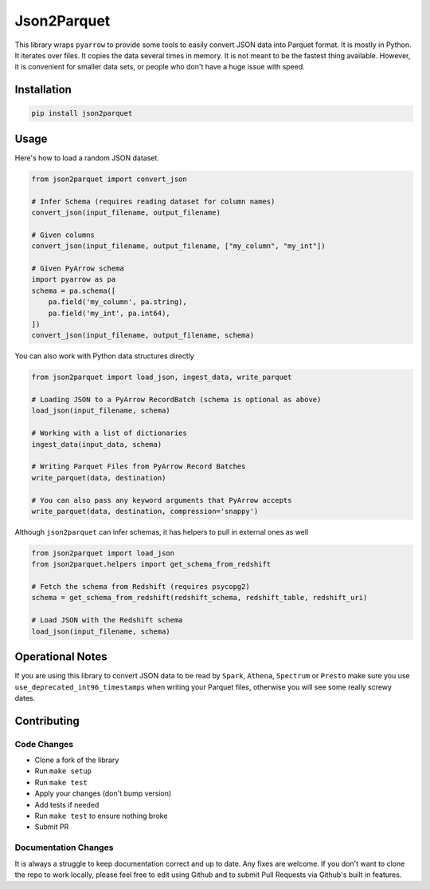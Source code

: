 Json2Parquet |Build Status|
===========================

This library wraps ``pyarrow`` to provide some tools to easily convert
JSON data into Parquet format. It is mostly in Python. It iterates over
files. It copies the data several times in memory. It is not meant to be
the fastest thing available. However, it is convenient for smaller data
sets, or people who don't have a huge issue with speed.

Installation
~~~~~~~~~~~~

.. code:: bash

    pip install json2parquet

Usage
~~~~~

Here's how to load a random JSON dataset.

.. code:: python

    from json2parquet import convert_json

    # Infer Schema (requires reading dataset for column names)
    convert_json(input_filename, output_filename)

    # Given columns
    convert_json(input_filename, output_filename, ["my_column", "my_int"])

    # Given PyArrow schema
    import pyarrow as pa
    schema = pa.schema([
        pa.field('my_column', pa.string),
        pa.field('my_int', pa.int64),
    ])
    convert_json(input_filename, output_filename, schema)


You can also work with Python data structures directly


.. code:: python

    from json2parquet import load_json, ingest_data, write_parquet

    # Loading JSON to a PyArrow RecordBatch (schema is optional as above)
    load_json(input_filename, schema)

    # Working with a list of dictionaries
    ingest_data(input_data, schema)

    # Writing Parquet Files from PyArrow Record Batches
    write_parquet(data, destination)

    # You can also pass any keyword arguments that PyArrow accepts
    write_parquet(data, destination, compression='snappy')


Although ``json2parquet`` can infer schemas, it has helpers to pull in external ones as well

.. code:: python

    from json2parquet import load_json
    from json2parquet.helpers import get_schema_from_redshift

    # Fetch the schema from Redshift (requires psycopg2)
    schema = get_schema_from_redshift(redshift_schema, redshift_table, redshift_uri)

    # Load JSON with the Redshift schema
    load_json(input_filename, schema)


Operational Notes
~~~~~~~~~~~~~~~~~

If you are using this library to convert JSON data to be read by ``Spark``, ``Athena``, ``Spectrum`` or ``Presto`` make sure you use ``use_deprecated_int96_timestamps`` when writing your Parquet files, otherwise you will see some really screwy dates.


Contributing
~~~~~~~~~~~~


Code Changes
------------

- Clone a fork of the library
- Run ``make setup``
- Run ``make test``
- Apply your changes (don't bump version)
- Add tests if needed
- Run ``make test`` to ensure nothing broke
- Submit PR

Documentation Changes
---------------------

It is always a struggle to keep documentation correct and up to date.  Any fixes are welcome.  If you don't want to clone the repo to work locally, please feel free to edit using Github and to submit Pull Requests via Github's built in features.


.. |Build Status| image:: https://travis-ci.org/andrewgross/json2parquet.svg?branch=master
   :target: https://travis-ci.org/andrewgross/json2parquet
